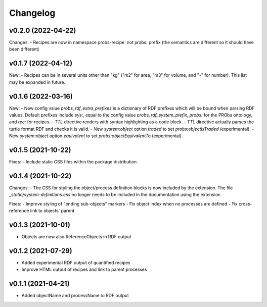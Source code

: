 Changelog
=========

v0.2.0 (2022-04-22)
-------------------

Changes:
- Recipes are now in namespace probs-recipe: not probs: prefix (the semantics are different so it should have been different)

v0.1.7 (2022-04-12)
-------------------

New:
- Recipes can be in several units other than "kg" ("m2" for area, "m3" for volume, and "-" for number). This list may be expanded in future.

v0.1.6 (2022-03-16)
-------------------

New:
- New config value `probs_rdf_extra_prefixes` is a dictionary of RDF prefixes which will be bound when parsing RDF values. Default prefixes include `sys:`, equal to the config value `probs_rdf_system_prefix`, `probs:` for the PRObs ontology, and `rec:` for recipes.
- `TTL` directive renders with syntax highlighting as a code block.
- `TTL` directive actually parses the turtle format RDF and checks it is valid.
- New `system:object` option `traded` to set `probs:objectIsTraded` (experimental).
- New `system:object` option `equivalent` to set `probs:objectEquivalentTo` (experimental).

v0.1.5 (2021-10-22)
-------------------

Fixes:
- Include static CSS files within the package distribution.

v0.1.4 (2021-10-22)
-------------------

Changes:
- The CSS for styling the object/process definition blocks is now included by the extension. The file `_static/system-definitions.css` no longer needs to be included in the documentation using the extension.

Fixes:
- Improve styling of "ending sub-objects" markers
- Fix object index when no processes are defined
- Fix cross-reference link to objects' parent

v0.1.3 (2021-10-01)
-------------------

- Objects are now also ReferenceObjects in RDF output

v0.1.2 (2021-07-29)
-------------------

- Added experimental RDF output of quantified recipes
- Improve HTML output of recipes and link to parent processes

v0.1.1 (2021-04-21)
-------------------

- Added objectName and processName to RDF output
